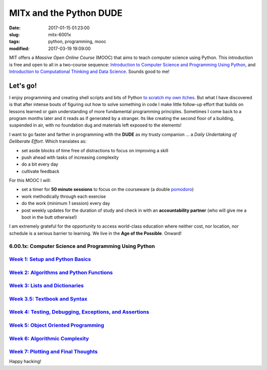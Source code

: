 ========================
MITx and the Python DUDE
========================

:date: 2017-01-15 01:23:00
:slug: mitx-6001x
:tags: python, programming, mooc
:modified: 2017-03-19 19:09:00

.. image:: images/mitx-6001x.png
    :align: right
    :alt: PYTHON
    :width: 250px
    :height: 479px

MIT offers a *Massive Open Online Course* (MOOC) that aims to teach computer science using Python. This introduction is free and open to all in a two-course sequence: `Introduction to Computer Science and Programming Using Python <https://www.edx.org/course/introduction-computer-science-mitx-6-00-1x-9>`_, and `Introduction to Computational Thinking and Data Science <https://www.edx.org/course/introduction-computational-thinking-data-mitx-6-00-2x-5>`_. Sounds good to me!

Let's go!
=========

I enjoy programming and creating shell scripts and bits of Python `to scratch my own itches <https://github.com/vonbrownie/homebin>`_. But what I have discovered is that after intense bouts of figuring out how to solve something in code I make little follow-up effort that builds on lessons learned or gain understanding of more fundamental programming principles. Sometimes I come back to a program months later and it reads as if generated by a stranger. Its like creating the second floor of a building, suspended in air, with no foundation dug and materials left exposed to the elements!

I want to go faster and farther in programming with the **DUDE** as my trusty companion ... a *Daily Undertaking of Deliberate Effort*. Which translates as:

* set aside blocks of time free of distractions to focus on improving a skill

* push ahead with tasks of increasing complexity

* do a bit every day

* cultivate feedback

For this MOOC I will:

* set a timer for **50 minute sessions** to focus on the courseware (a double `pomodoro <https://en.wikipedia.org/wiki/Pomodoro_Technique>`_)

* work methodically through each exercise

* do the work (minimum 1 session) every day

* post weekly updates for the duration of study and check in with an **accountability partner** (who will give me a boot in the butt otherwise!)
  
I am extremely grateful for the opportunity to access world-class education where neither cost, nor location, nor schedule is a serious barrier to learning. We live in the **Age of the Possible**. Onward!

6.00.1x: Computer Science and Programming Using Python
------------------------------------------------------

`Week 1: Setup and Python Basics <http://www.circuidipity.com/mitx-6001x-w1.html>`_
-----------------------------------------------------------------------------------

`Week 2: Algorithms and Python Functions <http://www.circuidipity.com/mitx-6001x-w2.html>`_
-------------------------------------------------------------------------------------------

`Week 3: Lists and Dictionaries <http://www.circuidipity.com/mitx-6001x-w3.html>`_
----------------------------------------------------------------------------------

`Week 3.5: Textbook and Syntax <http://www.circuidipity.com/mitx-6001x-w3-5.html>`_
-----------------------------------------------------------------------------------

`Week 4: Testing, Debugging, Exceptions, and Assertions <http://www.circuidipity.com/mitx-6001x-w4.html>`_
----------------------------------------------------------------------------------------------------------

`Week 5: Object Oriented Programming <http://www.circuidipity.com/mitx-6001x-w5.html>`_
---------------------------------------------------------------------------------------

`Week 6: Algorithmic Complexity <http://www.circuidipity.com/mitx-6001x-w6.html>`_
----------------------------------------------------------------------------------

`Week 7: Plotting and Final Thoughts <http://www.circuidipity.com/mitx-6001x-w7.html>`_
---------------------------------------------------------------------------------------

Happy hacking!
